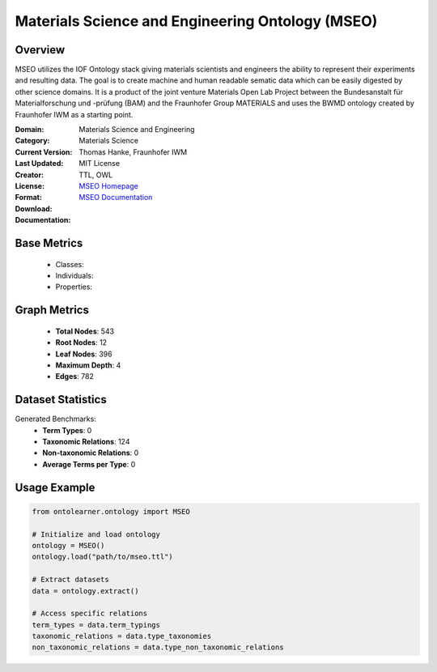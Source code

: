 Materials Science and Engineering Ontology (MSEO)
==================================================

Overview
-----------------
MSEO utilizes the IOF Ontology stack giving materials scientists and engineers the ability
to represent their experiments and resulting data. The goal is to create machine and human readable sematic data
which can be easily digested by other science domains. It is a product of the joint venture Materials Open Lab Project
between the Bundesanstalt für Materialforschung und -prüfung (BAM) and the Fraunhofer Group MATERIALS
and uses the BWMD ontology created by Fraunhofer IWM as a starting point.

:Domain: Materials Science and Engineering
:Category: Materials Science
:Current Version:
:Last Updated:
:Creator: Thomas Hanke, Fraunhofer IWM
:License: MIT License
:Format: TTL, OWL
:Download: `MSEO Homepage <https://github.com/Mat-O-Lab/MSEO>`_
:Documentation: `MSEO Documentation <https://github.com/Mat-O-Lab/MSEO>`_

Base Metrics
---------------
    - Classes:
    - Individuals:
    - Properties:

Graph Metrics
------------------
    - **Total Nodes**: 543
    - **Root Nodes**: 12
    - **Leaf Nodes**: 396
    - **Maximum Depth**: 4
    - **Edges**: 782

Dataset Statistics
-------------------
Generated Benchmarks:
    - **Term Types**: 0
    - **Taxonomic Relations**: 124
    - **Non-taxonomic Relations**: 0
    - **Average Terms per Type**: 0

Usage Example
------------------
.. code-block:: python

   from ontolearner.ontology import MSEO

   # Initialize and load ontology
   ontology = MSEO()
   ontology.load("path/to/mseo.ttl")

   # Extract datasets
   data = ontology.extract()

   # Access specific relations
   term_types = data.term_typings
   taxonomic_relations = data.type_taxonomies
   non_taxonomic_relations = data.type_non_taxonomic_relations
